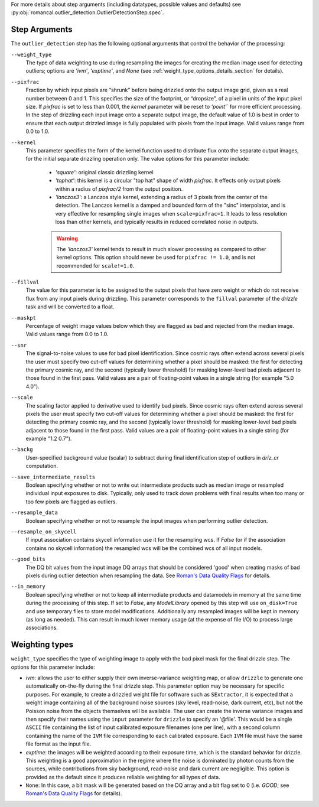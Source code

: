 .. _outlier_detection_step_args:

For more details about step arguments (including datatypes, possible values
and defaults) see :py:obj:`romancal.outlier_detection.OutlierDetectionStep.spec`.

Step Arguments
==============
The ``outlier_detection`` step has the following optional arguments that control the
behavior of the processing:

``--weight_type``
  The type of data weighting to use during resampling the images for creating the
  median image used for detecting outliers; options are `'ivm'`, `'exptime'`,
  and `None` (see :ref:`weight_type_options_details_section` for details).

``--pixfrac``
  Fraction by which input pixels are “shrunk” before being drizzled onto the output
  image grid, given as a real number between 0 and 1. This specifies the size of the
  footprint, or “dropsize”, of a pixel in units of the input pixel size. If `pixfrac`
  is set to less than 0.001, the `kernel` parameter will be reset to `'point'`` for more
  efficient processing. In the step of drizzling each input image onto a separate
  output image, the default value of 1.0 is best in order to ensure that each
  output drizzled image is fully populated with pixels from the input image.
  Valid values range from 0.0 to 1.0.

``--kernel``
  This parameter specifies the form of the kernel function used to distribute
  flux onto the separate output images, for the initial separate drizzling
  operation only. The value options for this parameter include:

      * `'square'`: original classic drizzling kernel

      * `'tophat'`: this kernel is a circular "top hat" shape of width
        `pixfrac`. It effects only output pixels within a radius of
        `pixfrac/2` from the output position.

      * `'lanczos3'`: a Lanczos style kernel, extending a radius of
        3 pixels from the center of the detection. The Lanczos kernel is
        a damped and bounded form of the "sinc" interpolator, and is very
        effective for resampling single images when ``scale=pixfrac=1``.
        It leads to less resolution loss than other kernels, and typically
        results in reduced correlated noise in outputs.

      .. warning:: The `'lanczos3'` kernel tends to result in much slower
         processing as compared to other kernel options. This option
         should never be used for ``pixfrac != 1.0``, and is not recommended
         for ``scale!=1.0``.

``--fillval``
    The value for this parameter is to be assigned to the output pixels that
    have zero weight or which do not receive flux from any input pixels during
    drizzling. This parameter corresponds to the ``fillval`` parameter of the
    `drizzle` task and will be converted to a float.

``--maskpt``
  Percentage of weight image values below which they are flagged as bad and rejected
  from the median image. Valid values range from 0.0 to 1.0.

``--snr``
  The signal-to-noise values to use for bad pixel identification. Since cosmic rays
  often extend across several pixels the user must specify two cut-off values for
  determining whether a pixel should be masked: the first for detecting the primary
  cosmic ray, and the second (typically lower threshold) for masking lower-level bad
  pixels adjacent to those found in the first pass.  Valid values are a pair of
  floating-point values in a single string (for example "5.0 4.0").

``--scale``
  The scaling factor applied to derivative used to identify bad pixels. Since cosmic
  rays often extend across several pixels the user must specify two cut-off values for
  determining whether a pixel should be masked: the first for detecting the primary
  cosmic ray, and the second (typically lower threshold) for masking lower-level bad
  pixels adjacent to those found in the first pass.  Valid values are a pair of
  floating-point values in a single string (for example "1.2 0.7").

``--backg``
  User-specified background value (scalar) to subtract during final identification
  step of outliers in `driz_cr` computation.

``--save_intermediate_results``
  Boolean specifying whether or not to write out intermediate products such as median image or
  resampled individual input exposures to disk. Typically, only used to track down
  problems with final results when too many or too few pixels are flagged as outliers.

``--resample_data``
  Boolean specifying whether or not to resample the input images when performing outlier
  detection.

``--resample_on_skycell``
  If input association contains skycell information use it for the resampling
  wcs. If `False` (or if the association contains no skycell information) the
  resampled wcs will be the combined wcs of all input models.

``--good_bits``
  The DQ bit values from the input image DQ arrays that should be considered 'good'
  when creating masks of bad pixels during outlier detection when resampling the data.
  See `Roman's Data Quality Flags
  <https://github.com/spacetelescope/romancal/blob/main/romancal/lib/dqflags.py>`_
  for details.

``--in_memory``
  Boolean specifying whether or not to keep all intermediate products and datamodels in
  memory at the same time during the processing of this step.  If set to `False`,
  any `ModelLibrary` opened by this step will use ``on_disk=True`` and use temporary
  files to store model modifications. Additionally any resampled images will
  be kept in memory (as long as needed). This can result in much lower memory
  usage (at the expense of file I/O) to process large associations.

.. _weight_type_options_details_section:

Weighting types
===============
``weight_type`` specifies the type of weighting image to apply with the bad pixel
mask for the final drizzle step.  The options for this parameter include:

* `ivm`: allows the user to either supply their own inverse-variance weighting map,
  or allow ``drizzle`` to generate one automatically on-the-fly during the final
  drizzle step. This parameter option may be necessary for specific purposes.
  For example, to create a drizzled weight file for software such as ``SExtractor``,
  it is expected that a weight image containing all of the background noise sources
  (sky level, read-noise, dark current, etc), but not the Poisson noise from the
  objects themselves will be available. The user can create the inverse variance
  images and then specify their names using the ``input`` parameter for ``drizzle``
  to specify an '\@file'. This would be a single ``ASCII`` file containing the list
  of input calibrated exposure filenames (one per line), with a second column
  containing the name of the ``IVM`` file corresponding to each calibrated exposure.
  Each ``IVM`` file must have the same file format as the input file.

* `exptime`: the images will be weighted according to their exposure time, which is the
  standard behavior for drizzle. This weighting is a good approximation in the regime
  where the noise is dominated by photon counts from the sources, while contributions
  from sky background, read-noise and dark current are negligible. This option is
  provided as the default since it produces reliable weighting for all types of data.

* ``None``: In this case, a bit mask will be generated based on the DQ array and a
  bit flag set to 0 (i.e. `GOOD`; see `Roman's Data Quality Flags
  <https://github.com/spacetelescope/romancal/blob/main/romancal/lib/dqflags.py>`_
  for details).
